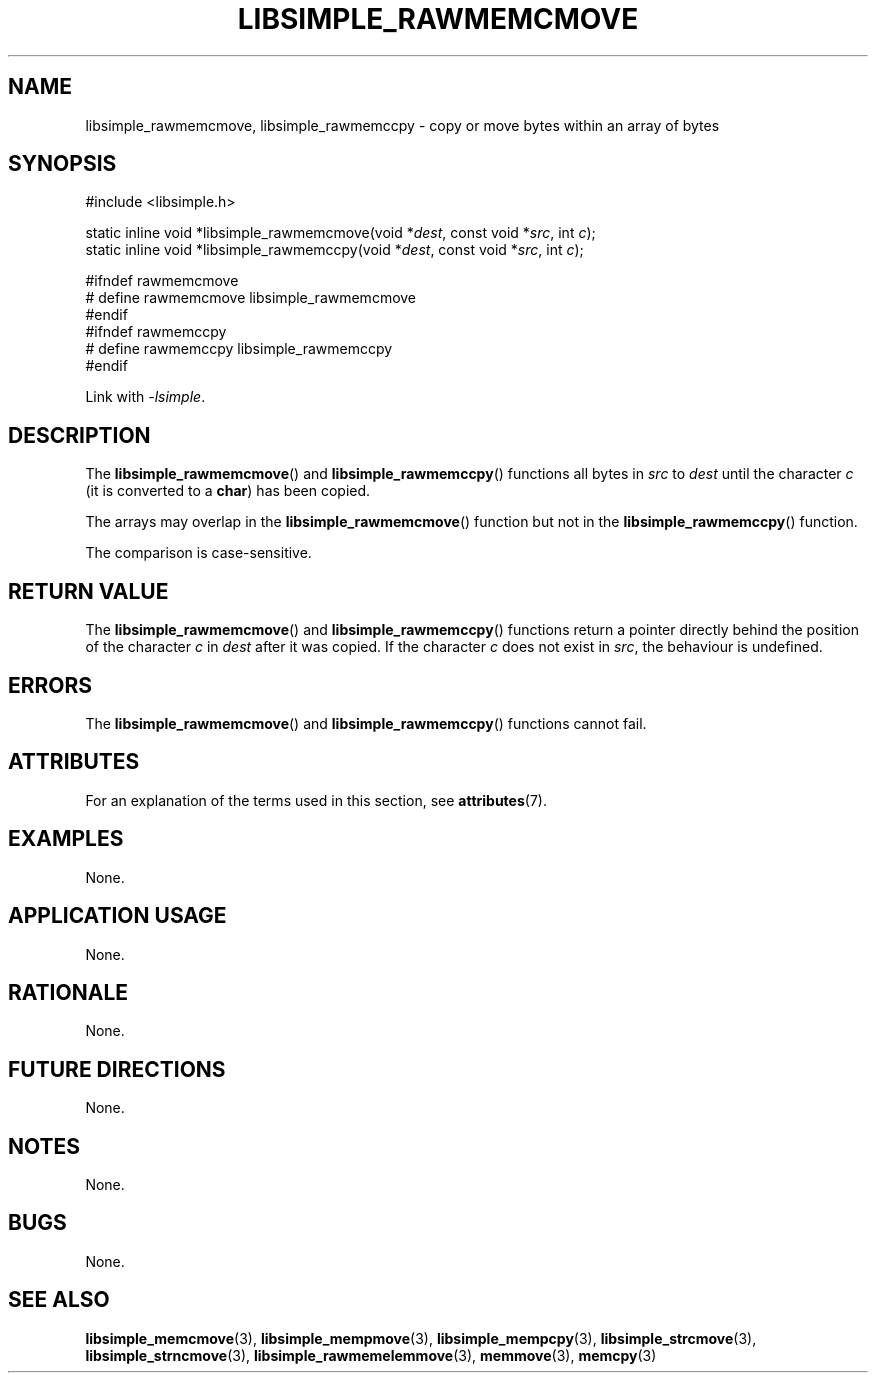 .TH LIBSIMPLE_RAWMEMCMOVE 3 2018-11-25 libsimple
.SH NAME
libsimple_rawmemcmove, libsimple_rawmemccpy \- copy or move bytes within an array of bytes
.SH SYNOPSIS
.nf
#include <libsimple.h>

static inline void *libsimple_rawmemcmove(void *\fIdest\fP, const void *\fIsrc\fP, int \fIc\fP);
static inline void *libsimple_rawmemccpy(void *\fIdest\fP, const void *\fIsrc\fP, int \fIc\fP);

#ifndef rawmemcmove
# define rawmemcmove libsimple_rawmemcmove
#endif
#ifndef rawmemccpy
# define rawmemccpy libsimple_rawmemccpy
#endif
.fi
.PP
Link with
.IR \-lsimple .
.SH DESCRIPTION
The
.BR libsimple_rawmemcmove ()
and
.BR libsimple_rawmemccpy ()
functions all bytes in
.I src
to
.IR dest
until the character
.I c
(it is converted to a
.BR char )
has been copied.
.PP
The arrays may overlap in the
.BR libsimple_rawmemcmove ()
function but not in the
.BR libsimple_rawmemccpy ()
function.
.PP
The comparison is case-sensitive.
.SH RETURN VALUE
The
.BR libsimple_rawmemcmove ()
and
.BR libsimple_rawmemccpy ()
functions return a pointer directly behind
the position of the character
.I c
in
.I dest
after it was copied. If the character
.I c
does not exist in
.IR src ,
the behaviour is undefined.
.SH ERRORS
The
.BR libsimple_rawmemcmove ()
and
.BR libsimple_rawmemccpy ()
functions cannot fail.
.SH ATTRIBUTES
For an explanation of the terms used in this section, see
.BR attributes (7).
.TS
allbox;
lb lb lb
l l l.
Interface	Attribute	Value
T{
.BR libsimple_rawmemcmove (),
and
.BR libsimple_rawmemccpy ()
T}	Thread safety	MT-Safe
T{
.BR libsimple_rawmemcmove (),
and
.BR libsimple_rawmemccpy ()
T}	Async-signal safety	AS-Safe
T{
.BR libsimple_rawmemcmove (),
and
.BR libsimple_rawmemccpy ()
T}	Async-cancel safety	AC-Safe
.TE
.SH EXAMPLES
None.
.SH APPLICATION USAGE
None.
.SH RATIONALE
None.
.SH FUTURE DIRECTIONS
None.
.SH NOTES
None.
.SH BUGS
None.
.SH SEE ALSO
.BR libsimple_memcmove (3),
.BR libsimple_mempmove (3),
.BR libsimple_mempcpy (3),
.BR libsimple_strcmove (3),
.BR libsimple_strncmove (3),
.BR libsimple_rawmemelemmove (3),
.BR memmove (3),
.BR memcpy (3)
